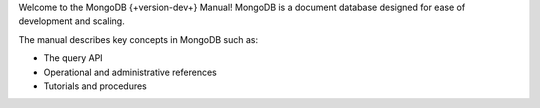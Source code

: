 Welcome to the MongoDB {+version-dev+} Manual! MongoDB is a
document database designed for ease of development
and scaling. 

The manual describes key concepts in MongoDB such as:

- The query API
- Operational and administrative references
- Tutorials and procedures
